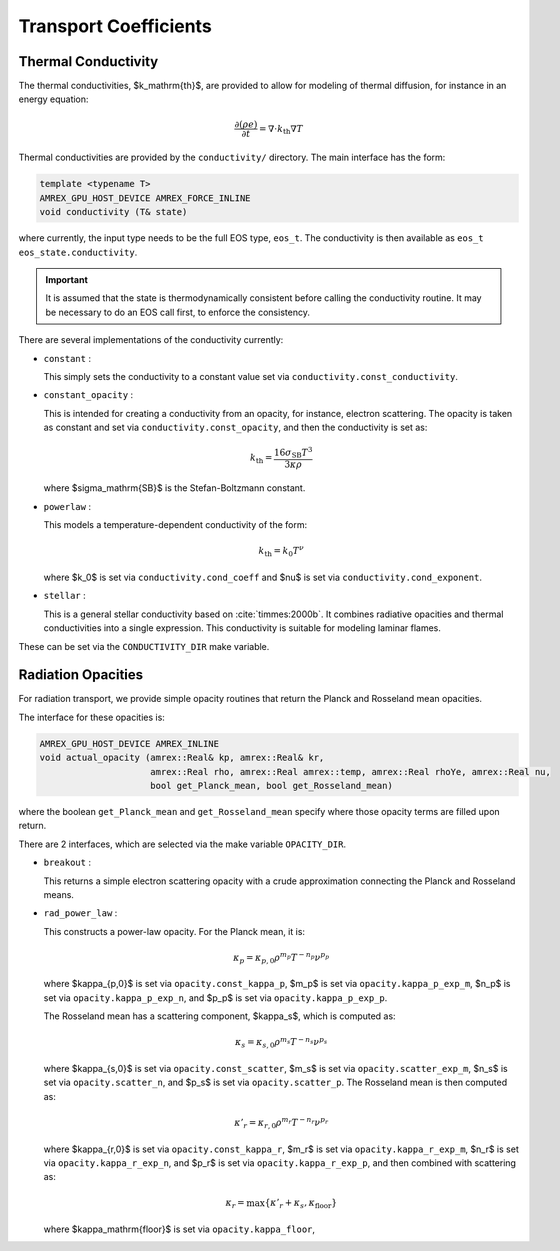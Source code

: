 **********************
Transport Coefficients
**********************

Thermal Conductivity
====================

The thermal conductivities, $k_\mathrm{th}$, are provided to allow for
modeling of thermal diffusion, for instance in an energy equation:

.. math::

   \frac{\partial (\rho e)}{\partial t} = \nabla \cdot k_\mathrm{th} \nabla T

Thermal conductivities are provided by the ``conductivity/``
directory.  The main interface has the form:

.. code:: c++

   template <typename T>
   AMREX_GPU_HOST_DEVICE AMREX_FORCE_INLINE
   void conductivity (T& state)

where currently, the input type needs to be the full EOS type, ``eos_t``.  The conductivity
is then available as ``eos_t eos_state.conductivity``.

.. important::

   It is assumed that the state is thermodynamically consistent
   before calling the conductivity routine.
   It may be necessary to do an EOS
   call first, to enforce the consistency.

There are several implementations of the conductivity currently:

* ``constant`` :

  This simply sets the conductivity to a constant value set via
  ``conductivity.const_conductivity``.

* ``constant_opacity`` :

  This is intended for creating a conductivity from an opacity, for
  instance, electron scattering.  The opacity is taken as constant
  and set via ``conductivity.const_opacity``, and then the conductivity
  is set as:

  .. math::

     k_\mathrm{th} = \frac{16 \sigma_\mathrm{SB} T^3}{3 \kappa \rho}

  where $\sigma_\mathrm{SB}$ is the Stefan-Boltzmann constant.

* ``powerlaw`` :

  This models a temperature-dependent conductivity of the form:

  .. math::

     k_\mathrm{th} = k_0 T^\nu

  where $k_0$ is set via ``conductivity.cond_coeff`` and $\nu$ is set via
  ``conductivity.cond_exponent``.

* ``stellar`` :

  This is a general stellar conductivity based on :cite:`timmes:2000b`.
  It combines radiative opacities and thermal conductivities into a
  single expression.  This conductivity is suitable for modeling
  laminar flames.

.. index:: CONDUCTIVITY_DIR

These can be set via the ``CONDUCTIVITY_DIR`` make variable.


Radiation Opacities
===================

For radiation transport, we provide simple opacity routines that return
the Planck and Rosseland mean opacities.

The interface for these opacities is:

.. code:: c++

   AMREX_GPU_HOST_DEVICE AMREX_INLINE
   void actual_opacity (amrex::Real& kp, amrex::Real& kr,
                        amrex::Real rho, amrex::Real amrex::temp, amrex::Real rhoYe, amrex::Real nu,
                        bool get_Planck_mean, bool get_Rosseland_mean)

where the boolean ``get_Planck_mean`` and ``get_Rosseland_mean`` specify where those
opacity terms are filled upon return.

There are 2 interfaces, which are selected via the make variable ``OPACITY_DIR``.

* ``breakout`` :

  This returns a simple electron scattering opacity with a crude approximation
  connecting the Planck and Rosseland means.

* ``rad_power_law`` :

  This constructs a power-law opacity.  For the Planck mean, it is:

  .. math::

     \kappa_p = \kappa_{p,0} \rho^{m_p} T^{-{n_p}} \nu^{p_p}

  where $\kappa_{p,0}$ is set via ``opacity.const_kappa_p``, $m_p$ is set via ``opacity.kappa_p_exp_m``,
  $n_p$ is set via ``opacity.kappa_p_exp_n``, and $p_p$ is set via ``opacity.kappa_p_exp_p``.

  The Rosseland mean has a scattering component, $\kappa_s$, which is computed as:

  .. math::

     \kappa_s = \kappa_{s,0} \rho^{m_s} T^{-{n_s}} \nu^{p_s}

  where $\kappa_{s,0}$ is set via ``opacity.const_scatter``, $m_s$ is set via ``opacity.scatter_exp_m``,
  $n_s$ is set via ``opacity.scatter_n``, and $p_s$ is set via ``opacity.scatter_p``.  The Rosseland
  mean is then computed as:

  .. math::

     \kappa'_r = \kappa_{r,0} \rho^{m_r} T^{-{n_r}} \nu^{p_r}

  where $\kappa_{r,0}$ is set via ``opacity.const_kappa_r``, $m_r$ is set via ``opacity.kappa_r_exp_m``,
  $n_r$ is set via ``opacity.kappa_r_exp_n``, and $p_r$ is set via ``opacity.kappa_r_exp_p``, and then
  combined with scattering as:

  .. math::

     \kappa_r = \max \{ \kappa'_r + \kappa_s, \kappa_\mathrm{floor} \}

  where $\kappa_\mathrm{floor}$ is set via ``opacity.kappa_floor``,
